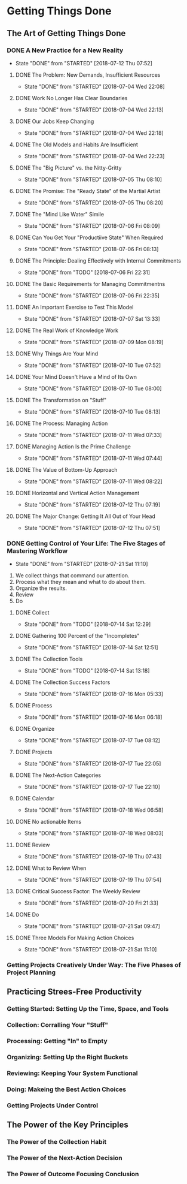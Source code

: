 * Getting Things Done
** The Art of Getting Things Done

*** DONE A New Practice for a New Reality
    CLOSED: [2018-07-12 Thu 07:52]
    - State "DONE"       from "STARTED"    [2018-07-12 Thu 07:52]
**** DONE The Problem: New Demands, Insufficient Resources
     CLOSED: [2018-07-04 Wed 22:08]

     - State "DONE"       from "STARTED"    [2018-07-04 Wed 22:08]

**** DONE Work No Longer Has Clear Boundaries
     CLOSED: [2018-07-04 Wed 22:13]


     - State "DONE"       from "STARTED"    [2018-07-04 Wed 22:13]

**** DONE Our Jobs Keep Changing
     CLOSED: [2018-07-04 Wed 22:18]


     - State "DONE"       from "STARTED"    [2018-07-04 Wed 22:18]

**** DONE The Old Models and Habits Are Insufficient
     CLOSED: [2018-07-04 Wed 22:23]

     - State "DONE"       from "STARTED"    [2018-07-04 Wed 22:23]

**** DONE The "Big Picture" vs. the Nitty-Gritty
     CLOSED: [2018-07-05 Thu 08:10]


     - State "DONE"       from "STARTED"    [2018-07-05 Thu 08:10]

**** DONE The Promise: The "Ready State" of the Martial Artist
     CLOSED: [2018-07-05 Thu 08:20]

     - State "DONE"       from "STARTED"    [2018-07-05 Thu 08:20]

**** DONE The "Mind Like Water" Simile
     CLOSED: [2018-07-06 Fri 08:09]

     - State "DONE"       from "STARTED"    [2018-07-06 Fri 08:09]

**** DONE Can You Get Your "Productiive State" When Required
     CLOSED: [2018-07-06 Fri 08:13]
     - State "DONE"       from "STARTED"    [2018-07-06 Fri 08:13]

**** DONE The Principle: Dealing Effectively with Internal Commitments
     CLOSED: [2018-07-06 Fri 22:31]

     - State "DONE"       from "TODO"       [2018-07-06 Fri 22:31]

**** DONE The Basic Requirements for Managing Commitmentns
     CLOSED: [2018-07-06 Fri 22:35]

     - State "DONE"       from "STARTED"    [2018-07-06 Fri 22:35]

**** DONE An Important Exercise to Test This Model
     CLOSED: [2018-07-07 Sat 13:33]

     - State "DONE"       from "STARTED"    [2018-07-07 Sat 13:33]
**** DONE The Real Work of Knowledge Work
     CLOSED: [2018-07-09 Mon 08:19]

     - State "DONE"       from "STARTED"    [2018-07-09 Mon 08:19]

**** DONE Why Things Are Your Mind
     CLOSED: [2018-07-10 Tue 07:52]

     - State "DONE"       from "STARTED"    [2018-07-10 Tue 07:52]

**** DONE Your Mind Doesn't Have a Mind of Its Own
     CLOSED: [2018-07-10 Tue 08:00]


     - State "DONE"       from "STARTED"    [2018-07-10 Tue 08:00]
**** DONE The Transformation on "Stuff"
     CLOSED: [2018-07-10 Tue 08:13]

     - State "DONE"       from "STARTED"    [2018-07-10 Tue 08:13]
**** DONE The Process: Managing Action
     CLOSED: [2018-07-11 Wed 07:33]

     - State "DONE"       from "STARTED"    [2018-07-11 Wed 07:33]

**** DONE Managing Action Is the Prime Challenge
     CLOSED: [2018-07-11 Wed 07:44]


     - State "DONE"       from "STARTED"    [2018-07-11 Wed 07:44]

**** DONE The Value of Bottom-Up Approach
     CLOSED: [2018-07-11 Wed 08:22]
     - State "DONE"       from "STARTED"    [2018-07-11 Wed 08:22]

**** DONE Horizontal and Vertical Action Management
     CLOSED: [2018-07-12 Thu 07:19]

     - State "DONE"       from "STARTED"    [2018-07-12 Thu 07:19]

**** DONE The Major Change: Getting It All Out of Your Head
     CLOSED: [2018-07-12 Thu 07:51]


     - State "DONE"       from "STARTED"    [2018-07-12 Thu 07:51]
*** DONE Getting Control of Your Life: The Five Stages of Mastering Workflow
    CLOSED: [2018-07-21 Sat 11:10]
    - State "DONE"       from "STARTED"    [2018-07-21 Sat 11:10]
    1. We collect things that command our attention.
    2. Process what they mean and what to do about them.
    3. Organize the results.
    4. Review
    5. Do
**** DONE Collect
     CLOSED: [2018-07-14 Sat 12:29]


     - State "DONE"       from "TODO"       [2018-07-14 Sat 12:29]
**** DONE Gathering 100 Percent of the "Incompletes"
     CLOSED: [2018-07-14 Sat 12:51]

     - State "DONE"       from "STARTED"    [2018-07-14 Sat 12:51]
**** DONE The Collection Tools
     CLOSED: [2018-07-14 Sat 13:18]

     - State "DONE"       from "TODO"       [2018-07-14 Sat 13:18]
**** DONE The Collection Success Factors
     CLOSED: [2018-07-16 Mon 05:33]

     - State "DONE"       from "STARTED"    [2018-07-16 Mon 05:33]
**** DONE Process
     CLOSED: [2018-07-16 Mon 06:18]
     - State "DONE"       from "STARTED"    [2018-07-16 Mon 06:18]
**** DONE Organize
     CLOSED: [2018-07-17 Tue 08:12]

     - State "DONE"       from "STARTED"    [2018-07-17 Tue 08:12]
**** DONE Projects
     CLOSED: [2018-07-17 Tue 22:05]

     - State "DONE"       from "STARTED"    [2018-07-17 Tue 22:05]

**** DONE The Next-Action Categories
     CLOSED: [2018-07-17 Tue 22:10]

     - State "DONE"       from "STARTED"    [2018-07-17 Tue 22:10]
**** DONE Calendar
     CLOSED: [2018-07-18 Wed 06:58]
     
     - State "DONE"       from "STARTED"    [2018-07-18 Wed 06:58]
**** DONE No actionable Items
     CLOSED: [2018-07-18 Wed 08:03]

     - State "DONE"       from "STARTED"    [2018-07-18 Wed 08:03]
**** DONE Review
     CLOSED: [2018-07-19 Thu 07:43]

     - State "DONE"       from "STARTED"    [2018-07-19 Thu 07:43]
**** DONE What to Review When
     CLOSED: [2018-07-19 Thu 07:54]

     - State "DONE"       from "STARTED"    [2018-07-19 Thu 07:54]
**** DONE Critical Success Factor: The Weekly Review
     CLOSED: [2018-07-20 Fri 21:33]



     - State "DONE"       from "STARTED"    [2018-07-20 Fri 21:33]
**** DONE Do
     CLOSED: [2018-07-21 Sat 09:47]

     - State "DONE"       from "STARTED"    [2018-07-21 Sat 09:47]
**** DONE Three Models For Making Action Choices
     CLOSED: [2018-07-21 Sat 11:10]

     - State "DONE"       from "STARTED"    [2018-07-21 Sat 11:10]
*** Getting Projects Creatively Under Way: The Five Phases of Project Planning

   
** Practicing Strees-Free Productivity

*** Getting Started: Setting Up the Time, Space, and Tools

*** Collection: Corralling Your "Stuff"

*** Processing: Getting "In" to Empty

*** Organizing: Setting Up the Right Buckets

*** Reviewing: Keeping Your System Functional

*** Doing: Makeing the Best Action Choices

*** Getting Projects Under Control

** The Power of the Key Principles

*** The Power of the Collection Habit

*** The Power of the Next-Action Decision

*** The Power of Outcome Focusing Conclusion
